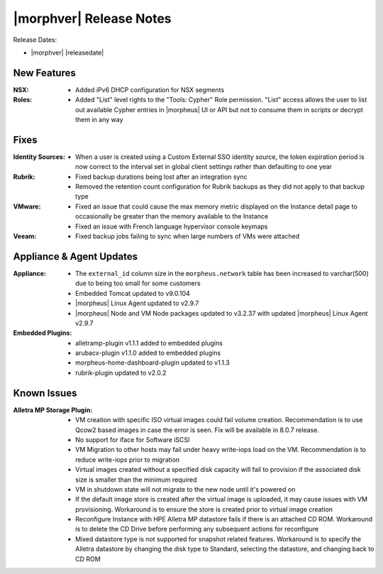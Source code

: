.. _Release Notes:

************************
|morphver| Release Notes
************************

Release Dates:

- |morphver| |releasedate|

New Features
============

:NSX: - Added iPv6 DHCP configuration for NSX segments
:Roles: - Added "List" level rights to the "Tools: Cypher" Role permission. "List" access allows the user to list out available Cypher entries in |morpheus| UI or API but not to consume them in scripts or decrypt them in any way

Fixes
=====

:Identity Sources: - When a user is created using a Custom External SSO identity source, the token expiration period is now correct to the interval set in global client settings rather than defaulting to one year
:Rubrik: - Fixed backup durations being lost after an integration sync
          - Removed the retention count configuration for Rubrik backups as they did not apply to that backup type
:VMware: - Fixed an issue that could cause the max memory metric displayed on the Instance detail page to occasionally be greater than the memory available to the Instance
          - Fixed an issue with French language hypervisor console keymaps
:Veeam: - Fixed backup jobs failing to sync when large numbers of VMs were attached

Appliance & Agent Updates
=========================

:Appliance: - The ``external_id`` column size in the ``morpheus.network`` table has been increased to varchar(500) due to being too small for some customers
            - Embedded Tomcat updated to v9.0.104
            - |morpheus| Linux Agent updated to v2.9.7
            - |morpheus| Node and VM Node packages updated to v3.2.37 with updated |morpheus| Linux Agent v2.9.7
:Embedded Plugins: - alletramp-plugin v1.1.1 added to embedded plugins
                   - arubacx-plugin v1.1.0 added to embedded plugins
                   - morpheus-home-dashboard-plugin updated to v1.1.3
                   - rubrik-plugin updated to v2.0.2

Known Issues
============

:Alletra MP Storage Plugin: - VM creation with specific ISO virtual images could fail volume creation. Recommendation is to use Qcow2 based images in case the error is seen. Fix will be available in 8.0.7 release.
                            - No support for iface for Software iSCSI
                            - VM Migration to other hosts may fail under heavy write-iops load on the VM. Recommendation is to reduce write-iops prior to migration
                            - Virtual images created without a specified disk capacity will fail to provision if the associated disk size is smaller than the minimum required
                            - VM in shutdown state will not migrate to the new node until it's powered on
                            - If the default image store is created after the virtual image is uploaded, it may cause issues with VM provisioning. Workaround is to ensure the store is created prior to virtual image creation
                            - Reconfigure Instance with HPE Alletra MP datastore fails if there is an attached CD ROM. Workaround is to delete the CD Drive before performing any subsequent actions for reconfigure
                            - Mixed datastore type is not supported for snapshot related features. Workaround is to specify the Alletra datastore by changing the disk type to Standard, selecting the datastore, and changing back to CD ROM
